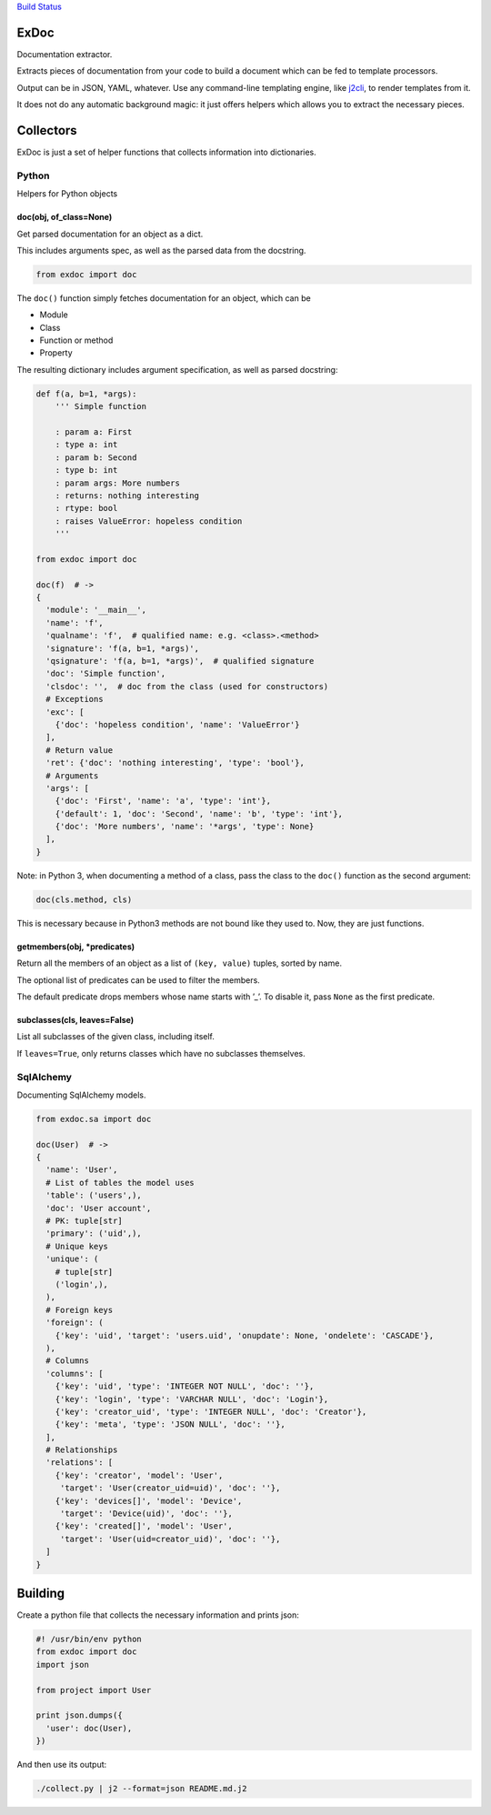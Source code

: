`Build Status <https://travis-ci.org/kolypto/py-exdoc>`__

ExDoc
=====

Documentation extractor.

Extracts pieces of documentation from your code to build a document
which can be fed to template processors.

Output can be in JSON, YAML, whatever. Use any command-line templating
engine, like `j2cli <https://github.com/kolypto/j2cli>`__, to render
templates from it.

It does not do any automatic background magic: it just offers helpers
which allows you to extract the necessary pieces.

Collectors
==========

ExDoc is just a set of helper functions that collects information into
dictionaries.

Python
------

Helpers for Python objects

doc(obj, of_class=None)
~~~~~~~~~~~~~~~~~~~~~~~

Get parsed documentation for an object as a dict.

This includes arguments spec, as well as the parsed data from the
docstring.

.. code:: python

   from exdoc import doc

The ``doc()`` function simply fetches documentation for an object, which
can be

-  Module
-  Class
-  Function or method
-  Property

The resulting dictionary includes argument specification, as well as
parsed docstring:

.. code:: python

   def f(a, b=1, *args):
       ''' Simple function

       : param a: First
       : type a: int
       : param b: Second
       : type b: int
       : param args: More numbers
       : returns: nothing interesting
       : rtype: bool
       : raises ValueError: hopeless condition
       '''

   from exdoc import doc

   doc(f)  # ->
   {
     'module': '__main__',
     'name': 'f',
     'qualname': 'f',  # qualified name: e.g. <class>.<method>
     'signature': 'f(a, b=1, *args)',
     'qsignature': 'f(a, b=1, *args)',  # qualified signature
     'doc': 'Simple function',
     'clsdoc': '',  # doc from the class (used for constructors)
     # Exceptions
     'exc': [
       {'doc': 'hopeless condition', 'name': 'ValueError'}
     ],
     # Return value
     'ret': {'doc': 'nothing interesting', 'type': 'bool'},
     # Arguments
     'args': [
       {'doc': 'First', 'name': 'a', 'type': 'int'},
       {'default': 1, 'doc': 'Second', 'name': 'b', 'type': 'int'},
       {'doc': 'More numbers', 'name': '*args', 'type': None}
     ],
   }

Note: in Python 3, when documenting a method of a class, pass the class
to the ``doc()`` function as the second argument:

.. code:: python

   doc(cls.method, cls)

This is necessary because in Python3 methods are not bound like they
used to. Now, they are just functions.

getmembers(obj, \*predicates)
~~~~~~~~~~~~~~~~~~~~~~~~~~~~~

Return all the members of an object as a list of ``(key, value)``
tuples, sorted by name.

The optional list of predicates can be used to filter the members.

The default predicate drops members whose name starts with ’_’. To
disable it, pass ``None`` as the first predicate.

subclasses(cls, leaves=False)
~~~~~~~~~~~~~~~~~~~~~~~~~~~~~

List all subclasses of the given class, including itself.

If ``leaves=True``, only returns classes which have no subclasses
themselves.

SqlAlchemy
----------

Documenting SqlAlchemy models.

.. code:: python

   from exdoc.sa import doc

   doc(User)  # ->
   {
     'name': 'User',
     # List of tables the model uses
     'table': ('users',),
     'doc': 'User account',
     # PK: tuple[str]
     'primary': ('uid',),
     # Unique keys
     'unique': (
       # tuple[str]
       ('login',),
     ),
     # Foreign keys
     'foreign': (
       {'key': 'uid', 'target': 'users.uid', 'onupdate': None, 'ondelete': 'CASCADE'},
     ),
     # Columns
     'columns': [
       {'key': 'uid', 'type': 'INTEGER NOT NULL', 'doc': ''},
       {'key': 'login', 'type': 'VARCHAR NULL', 'doc': 'Login'},
       {'key': 'creator_uid', 'type': 'INTEGER NULL', 'doc': 'Creator'},
       {'key': 'meta', 'type': 'JSON NULL', 'doc': ''},
     ],
     # Relationships
     'relations': [
       {'key': 'creator', 'model': 'User',
        'target': 'User(creator_uid=uid)', 'doc': ''},
       {'key': 'devices[]', 'model': 'Device',
        'target': 'Device(uid)', 'doc': ''},
       {'key': 'created[]', 'model': 'User',
        'target': 'User(uid=creator_uid)', 'doc': ''},
     ]
   }

Building
========

Create a python file that collects the necessary information and prints
json:

.. code:: python

   #! /usr/bin/env python
   from exdoc import doc
   import json

   from project import User

   print json.dumps({
     'user': doc(User),
   })

And then use its output:

.. code:: console

   ./collect.py | j2 --format=json README.md.j2

